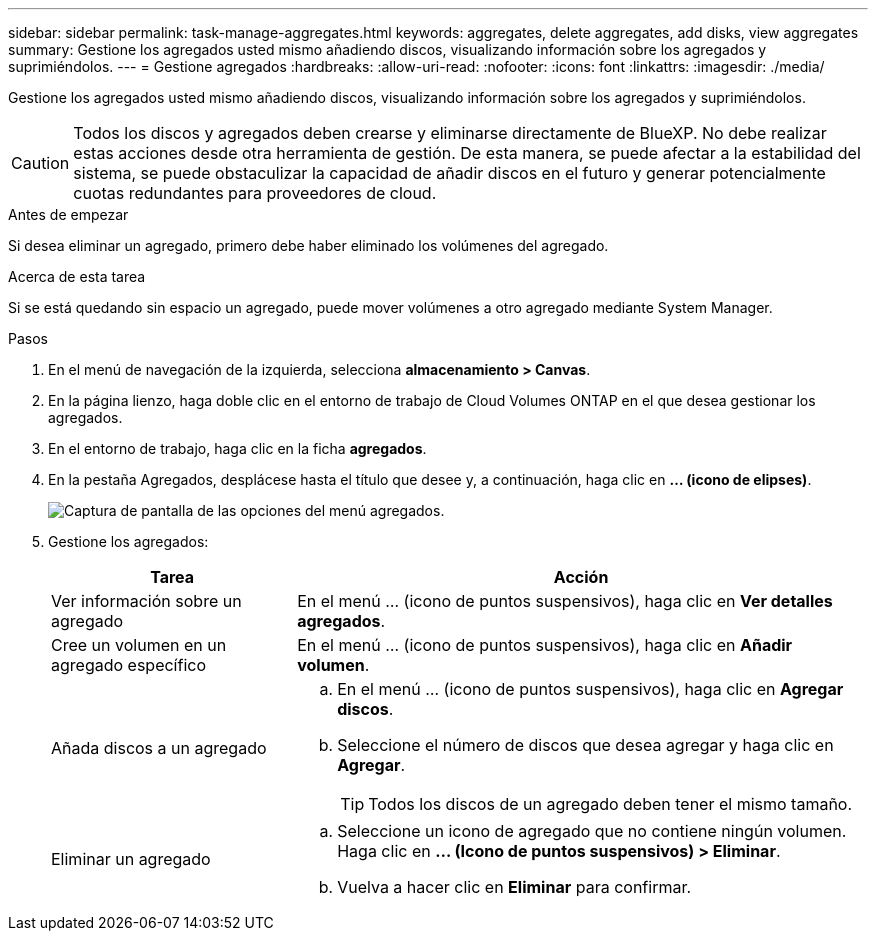 ---
sidebar: sidebar 
permalink: task-manage-aggregates.html 
keywords: aggregates, delete aggregates, add disks, view aggregates 
summary: Gestione los agregados usted mismo añadiendo discos, visualizando información sobre los agregados y suprimiéndolos. 
---
= Gestione agregados
:hardbreaks:
:allow-uri-read: 
:nofooter: 
:icons: font
:linkattrs: 
:imagesdir: ./media/


[role="lead"]
Gestione los agregados usted mismo añadiendo discos, visualizando información sobre los agregados y suprimiéndolos.


CAUTION: Todos los discos y agregados deben crearse y eliminarse directamente de BlueXP. No debe realizar estas acciones desde otra herramienta de gestión. De esta manera, se puede afectar a la estabilidad del sistema, se puede obstaculizar la capacidad de añadir discos en el futuro y generar potencialmente cuotas redundantes para proveedores de cloud.

.Antes de empezar
Si desea eliminar un agregado, primero debe haber eliminado los volúmenes del agregado.

.Acerca de esta tarea
Si se está quedando sin espacio un agregado, puede mover volúmenes a otro agregado mediante System Manager.

.Pasos
. En el menú de navegación de la izquierda, selecciona *almacenamiento > Canvas*.
. En la página lienzo, haga doble clic en el entorno de trabajo de Cloud Volumes ONTAP en el que desea gestionar los agregados.
. En el entorno de trabajo, haga clic en la ficha *agregados*.
. En la pestaña Agregados, desplácese hasta el título que desee y, a continuación, haga clic en *... (icono de elipses)*.
+
image:screenshot_aggr_menu_options.png["Captura de pantalla de las opciones del menú agregados."]

. Gestione los agregados:
+
[cols="30,70"]
|===
| Tarea | Acción 


| Ver información sobre un agregado | En el menú ... (icono de puntos suspensivos), haga clic en *Ver detalles agregados*. 


| Cree un volumen en un agregado específico | En el menú ... (icono de puntos suspensivos), haga clic en *Añadir volumen*. 


| Añada discos a un agregado  a| 
.. En el menú ... (icono de puntos suspensivos), haga clic en *Agregar discos*.
.. Seleccione el número de discos que desea agregar y haga clic en *Agregar*.
+

TIP: Todos los discos de un agregado deben tener el mismo tamaño.



ifdef::aws[]



| Aumente la capacidad de un agregado compatible con volúmenes Elastic de Amazon EBS  a| 
.. En el menú ... (icono de puntos suspensivos), haga clic en *Aumentar capacidad*.
.. Introduzca la capacidad adicional que desea añadir y haga clic en *aumentar*.
+
Tenga en cuenta que debe aumentar la capacidad del agregado en un mínimo de 256 GIB o el 10 % del tamaño del agregado.

+
Por ejemplo, si tiene un agregado de 1.77 TIB, el 10 % es de 181 GIB. Esto es inferior a 256 GIB, de modo que el tamaño del agregado debe en incremento por el mínimo de 256 GIB.



endif::aws[]



| Eliminar un agregado  a| 
.. Seleccione un icono de agregado que no contiene ningún volumen. Haga clic en *... (Icono de puntos suspensivos) > Eliminar*.
.. Vuelva a hacer clic en *Eliminar* para confirmar.


|===

